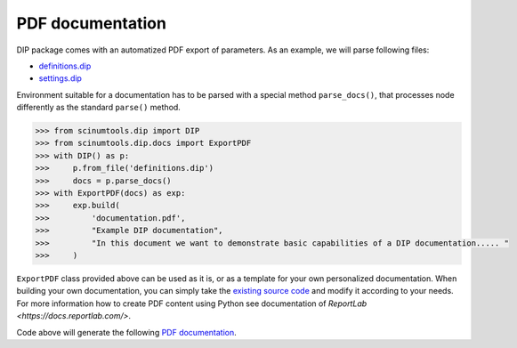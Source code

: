 PDF documentation
=================

DIP package comes with an automatized PDF export of parameters.
As an example, we will parse following files:

*  `definitions.dip <../../_static/pdf/definitions.dip>`_
*  `settings.dip <../../_static/pdf/settings.dip>`_

Environment suitable for a documentation has to be parsed with a special method ``parse_docs()``, that processes node differently as the standard ``parse()`` method.

.. code-block:: python

   >>> from scinumtools.dip import DIP
   >>> from scinumtools.dip.docs import ExportPDF
   >>> with DIP() as p:
   >>>     p.from_file('definitions.dip')
   >>>     docs = p.parse_docs()
   >>> with ExportPDF(docs) as exp:
   >>>     exp.build(
   >>>         'documentation.pdf', 
   >>>         "Example DIP documentation", 
   >>>         "In this document we want to demonstrate basic capabilities of a DIP documentation..... "
   >>>     )
   
``ExportPDF`` class provided above can be used as it is, or as a template for your own personalized documentation.
When building your own documentation, you can simply take the `existing source code <https://github.com/vrtulka23/scinumtools/tree/main/src/scinumtools/dip/docs/pdf>`_ and modify it according to your needs.
For more information how to create PDF content using Python see documentation of `ReportLab <https://docs.reportlab.com/>`.

Code above will generate the following `PDF documentation <../../_static/pdf/documentation.pdf>`_.

.. pdf-include:: ../../_static/pdf/documentation.pdf
   :height: 800px
